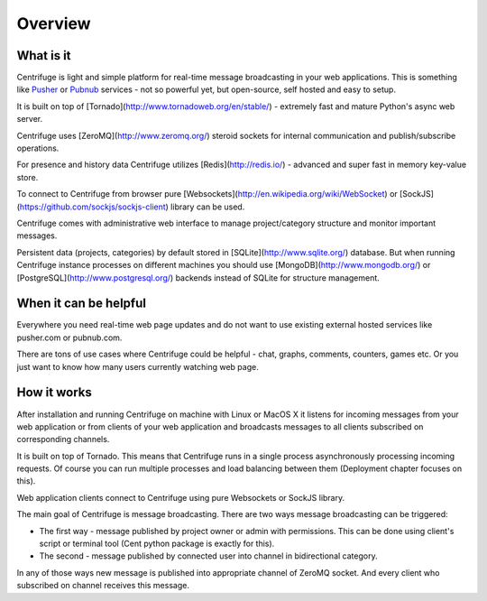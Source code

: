 Overview
========

.. _overview:

What is it
----------

Centrifuge is light and simple platform for real-time message broadcasting in
your web applications. This is something like `Pusher <http://pusher.com/>`_ or
`Pubnub <http://pubnub.com/>`_ services - not so powerful yet, but open-source,
self hosted and easy to setup.

It is built on top of [Tornado](http://www.tornadoweb.org/en/stable/) -
extremely fast and mature Python's async web server.

Centrifuge uses [ZeroMQ](http://www.zeromq.org/) steroid sockets for internal
communication and publish/subscribe operations.

For presence and history data Centrifuge utilizes [Redis](http://redis.io/) - advanced and super fast
in memory key-value store.

To connect to Centrifuge from browser pure [Websockets](http://en.wikipedia.org/wiki/WebSocket)
or [SockJS](https://github.com/sockjs/sockjs-client) library can be
used.

Centrifuge comes with administrative web interface to manage project/category structure and monitor important
messages.

Persistent data (projects, categories) by default stored in [SQLite](http://www.sqlite.org/) database.
But when running Centrifuge instance processes on different machines you should use [MongoDB](http://www.mongodb.org/)
or [PostgreSQL](http://www.postgresql.org/) backends instead of SQLite for structure management.


.. image:: main.png
    :width: 650 px


When it can be helpful
----------------------

Everywhere you need real-time web page updates and do not want to use existing
external hosted services like pusher.com or pubnub.com.

There are tons of use cases where Centrifuge could be helpful - chat, graphs,
comments, counters, games etc. Or you just want to know how many users currently
watching web page.


How it works
------------

After installation and running Centrifuge on machine with Linux or MacOS X it
listens for incoming messages from your web application or from clients of your
web application and broadcasts messages to all clients subscribed on
corresponding channels.


.. image:: centrifuge_architecture.png
    :width: 650 px


It is built on top of Tornado. This means that Centrifuge runs in a single process
asynchronously processing incoming requests. Of course you can run multiple processes and load
balancing between them (Deployment chapter focuses on this).

Web application clients connect to Centrifuge using pure Websockets or SockJS library.

The main goal of Centrifuge is message broadcasting. There are two ways message
broadcasting can be triggered:

- The first way - message published by project owner or admin with permissions. This can be done using client's script or terminal tool (Cent python package is exactly for this).

- The second - message published by connected user into channel in bidirectional category.


In any of those ways new message is published into appropriate channel of ZeroMQ socket.
And every client who subscribed on channel receives this message.
